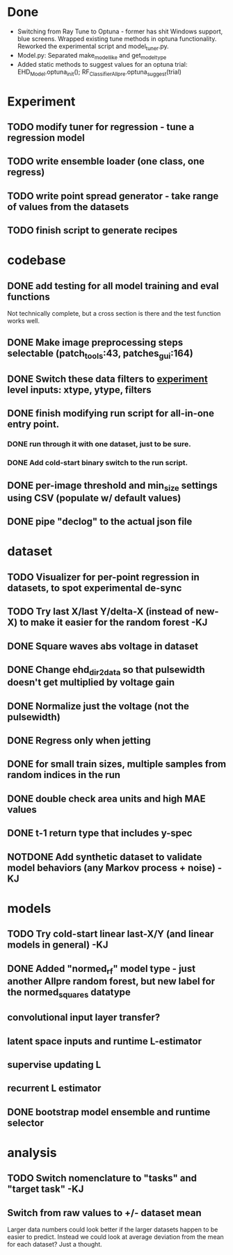 * Done
 - Switching from Ray Tune to Optuna - former has shit Windows support, blue screens. Wrapped existing tune methods in optuna functionality. Reworked the experimental script and model_tuner.py.
 - Model.py: Separated make_model_like and get_model_type
 - Added static methods to suggest values for an optuna trial: EHD_Model.optuna_init(); RF_Classifier_Allpre.optuna_suggest(trial)

* Experiment
** TODO modify tuner for regression - tune a regression model
** TODO write ensemble loader (one class, one regress)
** TODO write point spread generator - take range of values from the datasets
** TODO finish script to generate recipes
* codebase
** DONE add testing for all model training and eval functions
CLOSED: [2023-01-15 Sun 14:41]
Not technically complete, but a cross section is there and the test function works well.
** DONE Make image preprocessing steps selectable (patch_tools:43, patches_gui:164)
CLOSED: [2023-01-05 Thu 11:47]
** DONE Switch these data filters to _experiment_ level inputs: xtype, ytype, filters
CLOSED: [2023-01-05 Thu 11:48]
** DONE finish modifying run script for all-in-one entry point. 
CLOSED: [2022-12-26 Mon 22:09]
*** DONE run through it with one dataset, just to be sure.
CLOSED: [2022-12-26 Mon 22:09]
*** DONE Add cold-start binary switch to the run script.
CLOSED: [2022-12-24 Sat 15:52]
** DONE per-image threshold and min_size settings using CSV (populate w/ default values)
CLOSED: [2022-12-16 Fri 21:40]
** DONE pipe "declog" to the actual json file
CLOSED: [2022-12-24 Sat 16:40]

* dataset
** TODO Visualizer for per-point regression in datasets, to spot experimental de-sync
** TODO Try last X/last Y/delta-X (instead of new-X) to make it easier for the random forest -KJ
** DONE Square waves abs voltage in dataset
CLOSED: [2023-01-10 Tue 12:09]
** DONE Change ehd_dir2data so that pulsewidth doesn't get multiplied by voltage gain
CLOSED: [2023-01-10 Tue 12:10]
** DONE Normalize just the voltage (not the pulsewidth)
CLOSED: [2023-01-10 Tue 15:12]
** DONE Regress only when jetting
CLOSED: [2023-01-09 Mon 12:52]
** DONE for small train sizes, multiple samples from random indices in the run
CLOSED: [2022-08-09 Tue 23:02]
** DONE double check area units and high MAE values
CLOSED: [2022-08-09 Tue 15:53]
** DONE t-1 return type that includes y-spec
CLOSED: [2022-07-26 Tue 17:23]
** NOTDONE Add synthetic dataset to validate model behaviors (any Markov process + noise) -KJ

* models
** TODO Try cold-start linear last-X/Y (and linear models in general) -KJ
** DONE Added "normed_rf" model type - just another Allpre random forest, but new label for the normed_squares datatype
** convolutional input layer transfer?
** latent space inputs and runtime L-estimator
** supervise updating L
** recurrent L estimator
** DONE bootstrap model ensemble and runtime selector
CLOSED: [2022-07-26 Tue 17:24]


* analysis
** TODO Switch nomenclature to "tasks" and "target task" -KJ
** Switch from raw values to +/- dataset mean
Larger data numbers could look better if the larger datasets happen to be easier to predict. Instead we could look at average deviation from the mean for each dataset? Just a thought.
